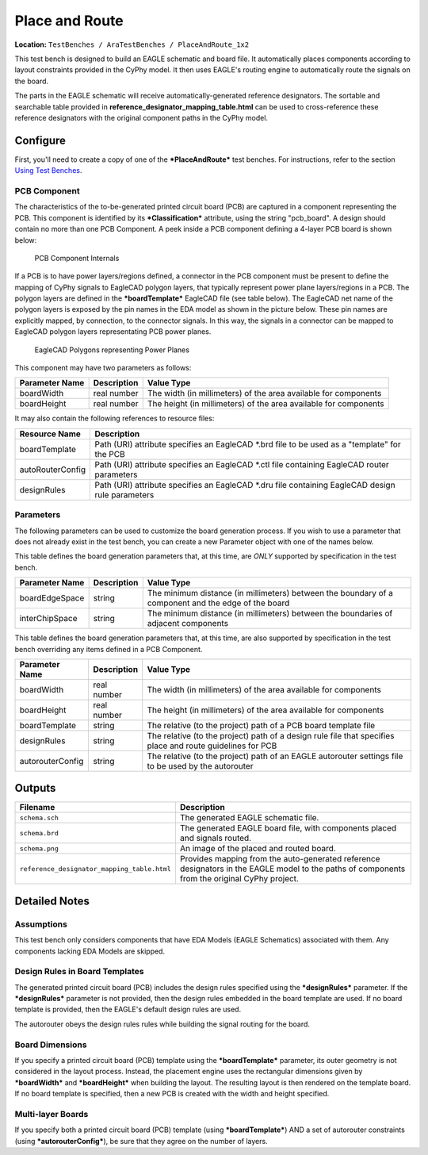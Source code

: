 Place and Route
---------------

**Location:** ``TestBenches / AraTestBenches / PlaceAndRoute_1x2``

This test bench is designed to build an EAGLE schematic and board file.
It automatically places components according to layout constraints
provided in the CyPhy model. It then uses EAGLE's routing engine to
automatically route the signals on the board.

The parts in the EAGLE schematic will receive automatically-generated
reference designators. The sortable and searchable table provided in
**reference\_designator\_mapping\_table.html** can be used to
cross-reference these reference designators with the original component
paths in the CyPhy model.

Configure
~~~~~~~~~

First, you'll need to create a copy of one of the ***PlaceAndRoute***
test benches. For instructions, refer to the section `Using Test
Benches <@ref%20using-test-benches>`__.

PCB Component
^^^^^^^^^^^^^

The characteristics of the to-be-generated printed circuit board (PCB)
are captured in a component representing the PCB. This component is
identified by its ***Classification*** attribute, using the string
"pcb\_board". A design should contain no more than one PCB Component. A
peek inside a PCB component defining a 4-layer PCB board is shown below:

.. figure:: images/10-03-PCB_Component.png
   :alt: PCB Component Internals

   PCB Component Internals

If a PCB is to have power layers/regions defined, a connector in the PCB
component must be present to define the mapping of CyPhy signals to
EagleCAD polygon layers, that typically represent power plane
layers/regions in a PCB. The polygon layers are defined in the
***boardTemplate*** EagleCAD file (see table below). The EagleCAD net
name of the polygon layers is exposed by the pin names in the EDA model
as shown in the picture below. These pin names are explicitly mapped, by
connection, to the connector signals. In this way, the signals in a
connector can be mapped to EagleCAD polygon layers representating PCB
power planes.

.. figure:: images/10-03-EagleCAD_Polygons.png
   :alt: EagleCAD Polygons representing Power Planes

   EagleCAD Polygons representing Power Planes

This component may have two parameters as follows:

+-----------------+-------------+------------------------------------------+
| Parameter Name  | Description | Value Type                               |
+=================+=============+==========================================+
| boardWidth      | real number | The width (in millimeters) of the area   |
|                 |             | available for components                 |
+-----------------+-------------+------------------------------------------+
| boardHeight     | real number | The height (in millimeters) of the area  |
|                 |             | available for components                 |
+-----------------+-------------+------------------------------------------+

It may also contain the following references to resource files:

+----------------------+----------------------------------------+
| Resource Name        | Description                            |
+======================+========================================+
| boardTemplate        | Path (URI) attribute specifies an      |
|                      | EagleCAD \*.brd file to be used as a   |
|                      | "template" for the PCB                 |
+----------------------+----------------------------------------+
| autoRouterConfig     | Path (URI) attribute specifies an      |
|                      | EagleCAD \*.ctl file containing        |
|                      | EagleCAD router parameters             |
+----------------------+----------------------------------------+
| designRules          | Path (URI) attribute specifies an      |
|                      | EagleCAD \*.dru file containing        |
|                      | EagleCAD design rule parameters        |
+----------------------+----------------------------------------+

Parameters
^^^^^^^^^^

The following parameters can be used to customize the board generation
process. If you wish to use a parameter that does not already exist in
the test bench, you can create a new Parameter object with one of the
names below.

This table defines the board generation parameters that, at this time,
are *ONLY* supported by specification in the test bench.

+------------------------+---------------------+--------------------------------+
| Parameter Name         | Description         | Value Type                     |
+========================+=====================+================================+
| boardEdgeSpace         | string              | The minimum distance (in       |
|                        |                     | millimeters) between the       |
|                        |                     | boundary of a component and    |
|                        |                     | the edge of the board          |
+------------------------+---------------------+--------------------------------+
| interChipSpace         | string              | The minimum distance (in       |
|                        |                     | millimeters) between the       |
|                        |                     | boundaries of adjacent         |
|                        |                     | components                     |
+------------------------+---------------------+--------------------------------+

This table defines the board generation parameters that, at this time,
are also supported by specification in the test bench overriding any
items defined in a PCB Component.

+------------------------+-------------------+---------------------------------+
| Parameter Name         | Description       | Value Type                      |
+========================+===================+=================================+
| boardWidth             | real number       | The width (in millimeters) of   |
|                        |                   | the area available for          |
|                        |                   | components                      |
+------------------------+-------------------+---------------------------------+
| boardHeight            | real number       | The height (in millimeters) of  |
|                        |                   | the area available for          |
|                        |                   | components                      |
+------------------------+-------------------+---------------------------------+
| boardTemplate          | string            | The relative (to the project)   |
|                        |                   | path of a PCB board template    |
|                        |                   | file                            |
+------------------------+-------------------+---------------------------------+
| designRules            | string            | The relative (to the project)   |
|                        |                   | path of a design rule file that |
|                        |                   | specifies place and route       |
|                        |                   | guidelines for PCB              |
+------------------------+-------------------+---------------------------------+
| autorouterConfig       | string            | The relative (to the project)   |
|                        |                   | path of an EAGLE autorouter     |
|                        |                   | settings file to be used by the |
|                        |                   | autorouter                      |
+------------------------+-------------------+---------------------------------+

Outputs
~~~~~~~

+---------------------------------------------+------------------------------+
| Filename                                    | Description                  |
+=============================================+==============================+
| ``schema.sch``                              | The generated EAGLE          |
|                                             | schematic file.              |
+---------------------------------------------+------------------------------+
| ``schema.brd``                              | The generated EAGLE board    |
|                                             | file, with components placed |
|                                             | and signals routed.          |
+---------------------------------------------+------------------------------+
| ``schema.png``                              | An image of the placed and   |
|                                             | routed board.                |
+---------------------------------------------+------------------------------+
| ``reference_designator_mapping_table.html`` | Provides mapping from the    |
|                                             | auto-generated reference     |
|                                             | designators in the EAGLE     |
|                                             | model to the paths of        |
|                                             | components from the original |
|                                             | CyPhy project.               |
+---------------------------------------------+------------------------------+

Detailed Notes
~~~~~~~~~~~~~~

Assumptions
^^^^^^^^^^^

This test bench only considers components that have EDA Models (EAGLE
Schematics) associated with them. Any components lacking EDA Models are
skipped.

Design Rules in Board Templates
^^^^^^^^^^^^^^^^^^^^^^^^^^^^^^^

The generated printed circuit board (PCB) includes the design rules
specified using the ***designRules*** parameter. If the
***designRules*** parameter is not provided, then the design rules
embedded in the board template are used. If no board template is
provided, then the EAGLE's default design rules are used.

The autorouter obeys the design rules rules while building the signal
routing for the board.

Board Dimensions
^^^^^^^^^^^^^^^^

If you specify a printed circuit board (PCB) template using the
***boardTemplate*** parameter, its outer geometry is not considered in
the layout process. Instead, the placement engine uses the rectangular
dimensions given by ***boardWidth*** and ***boardHeight*** when building
the layout. The resulting layout is then rendered on the template board.
If no board template is specified, then a new PCB is created with the
width and height specified.

Multi-layer Boards
^^^^^^^^^^^^^^^^^^

If you specify both a printed circuit board (PCB) template (using
***boardTemplate***) AND a set of autorouter constraints (using
***autorouterConfig***), be sure that they agree on the number of
layers.
